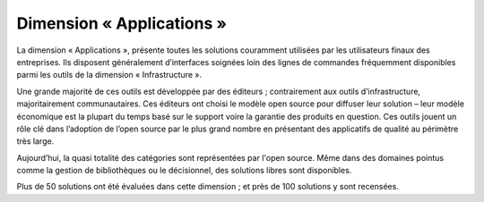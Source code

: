 Dimension « Applications »
==========================

La dimension « Applications », présente toutes les solutions couramment utilisées par les utilisateurs finaux des entreprises. Ils disposent généralement d’interfaces soignées loin des lignes de commandes fréquemment disponibles parmi les outils de la dimension « Infrastructure ».

Une grande majorité de ces outils est développée par des éditeurs ; contrairement aux outils d’infrastructure, majoritairement communautaires. Ces éditeurs ont choisi le modèle open source pour diffuser leur solution – leur modèle économique est la plupart du temps basé sur le support voire la garantie des produits en question. Ces outils jouent un rôle clé dans l’adoption de l’open source par le plus grand nombre en présentant des applicatifs de qualité au périmètre très large.

Aujourd’hui, la quasi totalité des catégories sont représentées par l'open source. Même dans des domaines pointus comme la gestion de bibliothèques ou le décisionnel, des solutions libres sont disponibles.

Plus de 50 solutions ont été évaluées dans cette dimension ; et près de 100 solutions y sont recensées.